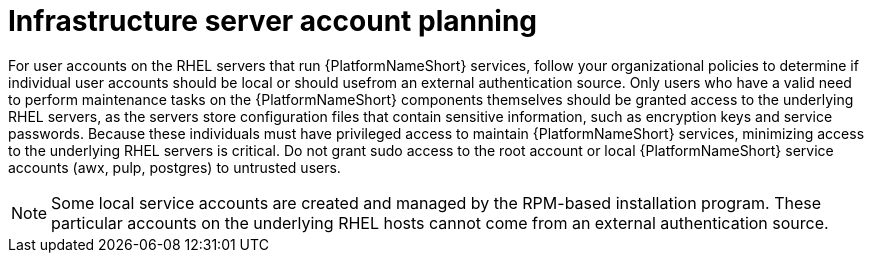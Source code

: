 [id="ref-infrastructure-server-account-planning"]

= Infrastructure server account planning

For user accounts on the RHEL servers that run {PlatformNameShort} services, follow your organizational policies to determine if individual user accounts should be local or should usefrom an external authentication source. 
Only users who have a valid need to perform maintenance tasks on the {PlatformNameShort} components themselves should be granted access to the underlying RHEL servers, as the servers store configuration files that contain sensitive information, such as encryption keys and service passwords. 
Because these individuals must have privileged access to maintain {PlatformNameShort} services, minimizing access to the underlying RHEL servers is critical. Do not grant sudo access to the root account or local {PlatformNameShort} service accounts (awx, pulp, postgres) to untrusted users.

[NOTE]
====
Some local service accounts are created and managed by the RPM-based installation program. 
These particular accounts on the underlying RHEL hosts cannot come from an external authentication source.
====
